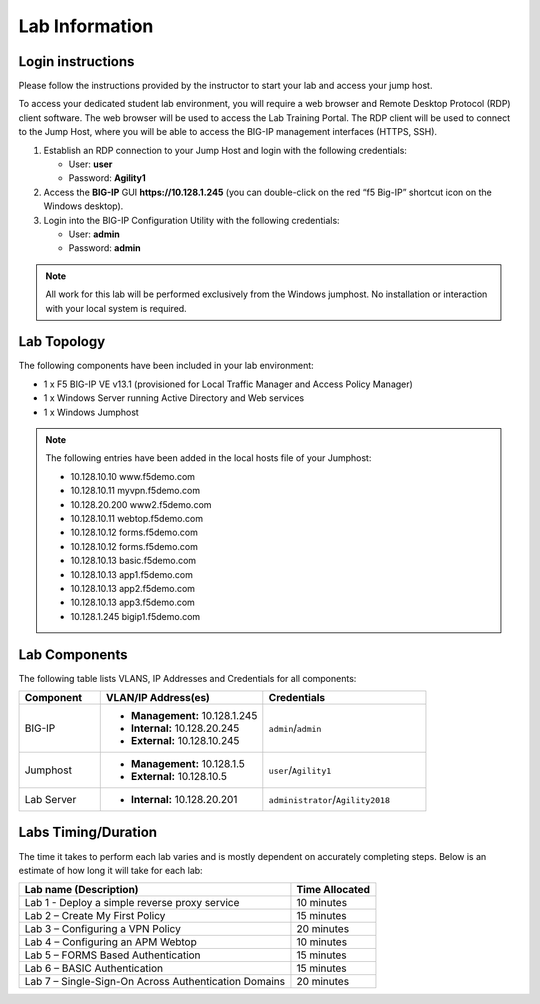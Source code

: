 Lab Information
===============

Login instructions
------------------

Please follow the instructions provided by the instructor to start your
lab and access your jump host.

To access your dedicated student lab environment, you will require a web browser and Remote
Desktop Protocol (RDP) client software. The web browser will be used to
access the Lab Training Portal. The RDP client will be used to connect
to the Jump Host, where you will be able to access the BIG-IP management
interfaces (HTTPS, SSH).

#. Establish an RDP connection to your Jump Host and login with the following credentials:

   - User: **user**

   - Password: **Agility1**

#. Access the **BIG-IP** GUI **https://10.128.1.245** (you can double-click on the red “f5 Big-IP” shortcut icon on the Windows desktop).

#. Login into the BIG-IP Configuration Utility with the following credentials:

   - User: **admin**

   - Password: **admin**


.. NOTE::
         All work for this lab will be performed exclusively from the Windows
         jumphost. No installation or interaction with your local system is
         required.


Lab Topology
------------

|image0|


The following components have been included in your lab environment:

- 1 x F5 BIG-IP VE v13.1 (provisioned for Local Traffic Manager and Access Policy Manager)
- 1 x Windows Server running Active Directory and Web services
- 1 x Windows Jumphost

.. NOTE::
  The following entries have been added in the local hosts file of your Jumphost:

  - 10.128.10.10 www.f5demo.com
  - 10.128.10.11 myvpn.f5demo.com
  - 10.128.20.200 www2.f5demo.com
  - 10.128.10.11 webtop.f5demo.com
  - 10.128.10.12 forms.f5demo.com
  - 10.128.10.12 forms.f5demo.com
  - 10.128.10.13 basic.f5demo.com
  - 10.128.10.13 app1.f5demo.com
  - 10.128.10.13 app2.f5demo.com
  - 10.128.10.13 app3.f5demo.com
  - 10.128.1.245 bigip1.f5demo.com


Lab Components
--------------

The following table lists VLANS, IP Addresses and Credentials for all
components:

.. list-table::
   :widths: 20 40 40
   :header-rows: 1

   * - **Component**
     - **VLAN/IP Address(es)**
     - **Credentials**
   * - BIG-IP
     - - **Management:** 10.128.1.245
       - **Internal:** 10.128.20.245
       - **External:** 10.128.10.245
     - ``admin``/``admin``
   * - Jumphost
     - - **Management:** 10.128.1.5
       - **External:** 10.128.10.5
     - ``user``/``Agility1``
   * - Lab Server
     - - **Internal:** 10.128.20.201
     - ``administrator``/``Agility2018``


Labs Timing/Duration
--------------------

The time it takes to perform each lab varies and is mostly dependent on accurately completing steps. Below is an estimate of how long it will take for each lab:

+-------------------------------------------------------+------------------+
| Lab name (Description)                                | Time Allocated   |
+=======================================================+==================+
| Lab 1 - Deploy a simple reverse proxy service         | 10 minutes       |
+-------------------------------------------------------+------------------+
| Lab 2 – Create My First Policy                        | 15 minutes       |
+-------------------------------------------------------+------------------+
| Lab 3 – Configuring a VPN Policy                      | 20 minutes       |
+-------------------------------------------------------+------------------+
| Lab 4 – Configuring an APM Webtop                     | 10 minutes       |
+-------------------------------------------------------+------------------+
| Lab 5 – FORMS Based Authentication                    | 15 minutes       |
+-------------------------------------------------------+------------------+
| Lab 6 – BASIC Authentication                          | 15 minutes       |
+-------------------------------------------------------+------------------+
| Lab 7 – Single-Sign-On Across Authentication Domains  | 20 minutes       |
+-------------------------------------------------------+------------------+


.. |image0| image:: media/image2.png
  :width: 5.30972in
  :height: 3.44931in
